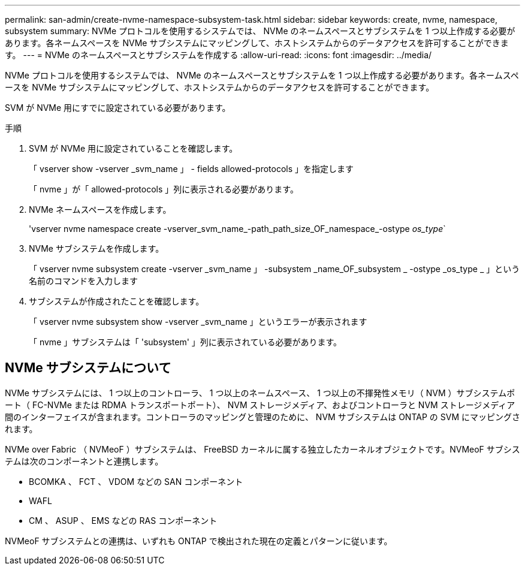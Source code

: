 ---
permalink: san-admin/create-nvme-namespace-subsystem-task.html 
sidebar: sidebar 
keywords: create, nvme, namespace, subsystem 
summary: NVMe プロトコルを使用するシステムでは、 NVMe のネームスペースとサブシステムを 1 つ以上作成する必要があります。各ネームスペースを NVMe サブシステムにマッピングして、ホストシステムからのデータアクセスを許可することができます。 
---
= NVMe のネームスペースとサブシステムを作成する
:allow-uri-read: 
:icons: font
:imagesdir: ../media/


[role="lead"]
NVMe プロトコルを使用するシステムでは、 NVMe のネームスペースとサブシステムを 1 つ以上作成する必要があります。各ネームスペースを NVMe サブシステムにマッピングして、ホストシステムからのデータアクセスを許可することができます。

SVM が NVMe 用にすでに設定されている必要があります。

.手順
. SVM が NVMe 用に設定されていることを確認します。
+
「 vserver show -vserver _svm_name 」 - fields allowed-protocols 」を指定します

+
「 nvme 」が「 allowed-protocols 」列に表示される必要があります。

. NVMe ネームスペースを作成します。
+
'vserver nvme namespace create -vserver_svm_name_-path_path_size_OF_namespace_-ostype _os_type_`

. NVMe サブシステムを作成します。
+
「 vserver nvme subsystem create -vserver _svm_name 」 -subsystem _name_OF_subsystem _ -ostype _os_type _ 」という名前のコマンドを入力します

. サブシステムが作成されたことを確認します。
+
「 vserver nvme subsystem show -vserver _svm_name 」というエラーが表示されます

+
「 nvme 」サブシステムは「 'subsystem' 」列に表示されている必要があります。





== NVMe サブシステムについて

NVMe サブシステムには、 1 つ以上のコントローラ、 1 つ以上のネームスペース、 1 つ以上の不揮発性メモリ（ NVM ）サブシステムポート（ FC-NVMe または RDMA トランスポートポート）、 NVM ストレージメディア、およびコントローラと NVM ストレージメディア間のインターフェイスが含まれます。コントローラのマッピングと管理のために、 NVM サブシステムは ONTAP の SVM にマッピングされます。

NVMe over Fabric （ NVMeoF ）サブシステムは、 FreeBSD カーネルに属する独立したカーネルオブジェクトです。NVMeoF サブシステムは次のコンポーネントと連携します。

* BCOMKA 、 FCT 、 VDOM などの SAN コンポーネント
* WAFL
* CM 、 ASUP 、 EMS などの RAS コンポーネント


NVMeoF サブシステムとの連携は、いずれも ONTAP で検出された現在の定義とパターンに従います。
